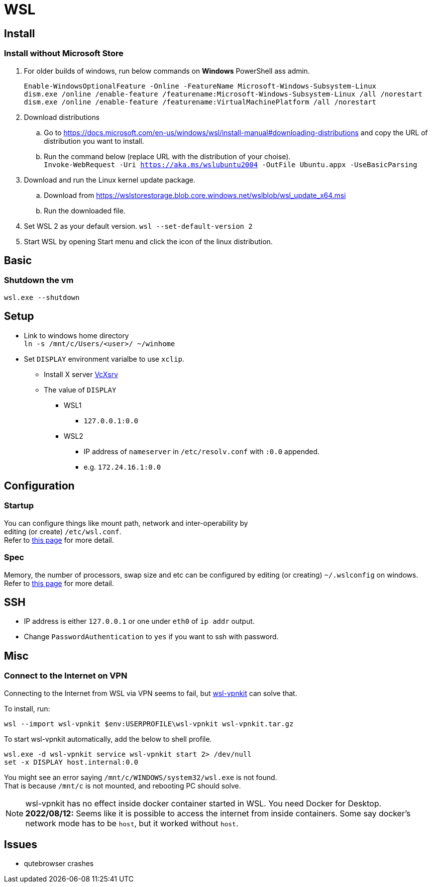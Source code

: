 = WSL

== Install

=== Install without Microsoft Store
. For older builds of windows, run below commands on *Windows* PowerShell ass admin. +
+
[source,powershell]
----
Enable-WindowsOptionalFeature -Online -FeatureName Microsoft-Windows-Subsystem-Linux
dism.exe /online /enable-feature /featurename:Microsoft-Windows-Subsystem-Linux /all /norestart
dism.exe /online /enable-feature /featurename:VirtualMachinePlatform /all /norestart
----
. Download distributions
.. Go to https://docs.microsoft.com/en-us/windows/wsl/install-manual#downloading-distributions and copy the URL of distribution you want to install.
.. Run the command below (replace URL with the distribution of your choise). +
  `Invoke-WebRequest -Uri https://aka.ms/wslubuntu2004 -OutFile Ubuntu.appx -UseBasicParsing`
. Download and run the Linux kernel update package.
.. Download from https://wslstorestorage.blob.core.windows.net/wslblob/wsl_update_x64.msi
.. Run the downloaded file.
. Set WSL 2 as your default version.
  `wsl --set-default-version 2`
. Start WSL by opening Start menu and click the icon of the linux distribution.

== Basic
=== Shutdown the vm
`wsl.exe --shutdown`

== Setup
* Link to windows home directory +
  `ln -s /mnt/c/Users/<user>/ ~/winhome`
* Set `DISPLAY` environment varialbe to use `xclip`. +
** Install X server link:https://sourceforge.net/projects/vcxsrv/[VcXsrv]
** The value of `DISPLAY`
*** WSL1
**** `127.0.0.1:0.0`
*** WSL2
**** IP address of `nameserver` in `/etc/resolv.conf` with `:0.0` appended. +
**** e.g. `172.24.16.1:0.0`

== Configuration
=== Startup
You can configure things like mount path, network and inter-operability by +
editing (or create) `/etc/wsl.conf`. +
Refer to link:https://docs.microsoft.com/en-us/windows/wsl/wsl-config=set-wsl-launch-settings[this page] for more detail.

=== Spec
Memory, the number of processors, swap size and etc can be configured by editing
(or creating) `~/.wslconfig` on windows. +
Refer to link:https://www.bleepingcomputer.com/news/microsoft/windows-10-wsl2-now-allows-you-to-configure-global-options/[this page] for more detail.

== SSH
* IP address is either `127.0.0.1` or one under `eth0` of `ip addr` output.
* Change `PasswordAuthentication` to `yes` if you want to ssh with password.

== Misc
=== Connect to the Internet on VPN
Connecting to the Internet from WSL via VPN seems to fail, but link:https://github.com/sakai135/wsl-vpnkit[wsl-vpnkit] can solve that.

To install, run:
[source,shell]
----
wsl --import wsl-vpnkit $env:USERPROFILE\wsl-vpnkit wsl-vpnkit.tar.gz
----

To start wsl-vpnkit automatically, add the below to shell profile.
[source,fish]
----
wsl.exe -d wsl-vpnkit service wsl-vpnkit start 2> /dev/null
set -x DISPLAY host.internal:0.0
----
You might see an error saying `/mnt/c/WINDOWS/system32/wsl.exe` is not found. +
That is because `/mnt/c` is not mounted, and rebooting PC should solve.

[NOTE]
====
wsl-vpnkit has no effect inside docker container started in WSL.
You need Docker for Desktop. +
*2022/08/12:* Seems like it is possible to access the internet from inside
containers. Some say docker's network mode has to be `host`, but it worked
without `host`.
====

== Issues
* qutebrowser crashes
